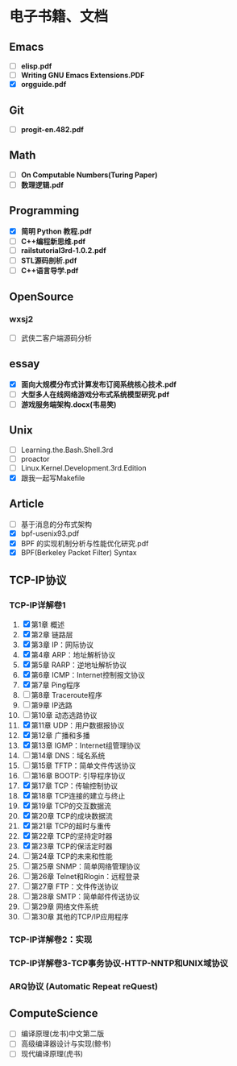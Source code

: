 * 电子书籍、文档

** Emacs

   * [ ] *elisp.pdf*
   * [ ] *Writing GNU Emacs Extensions.PDF*
   * [X] *orgguide.pdf*

** Git

   * [ ] *progit-en.482.pdf*

** Math

   * [ ] *On Computable Numbers(Turing Paper)*
   * [ ] *数理逻辑.pdf*

** Programming

   * [X] *简明 Python 教程.pdf*
   * [ ] *C++编程新思维.pdf*
   * [ ] *railstutorial3rd-1.0.2.pdf*
   * [ ] *STL源码剖析.pdf*
   * [ ] *C++语言导学.pdf*

** OpenSource

*** wxsj2

	* [ ] 武侠二客户端源码分析

** essay

   * [X] *面向大规模分布式计算发布订阅系统核心技术.pdf*
   * [ ] *大型多人在线网络游戏分布式系统模型研究.pdf*
   * [ ] *游戏服务端架构.docx(韦易笑)*

** Unix

   * [ ] Learning.the.Bash.Shell.3rd
   * [ ] proactor
   * [ ] Linux.Kernel.Development.3rd.Edition
   * [X] 跟我一起写Makefile

** Article

   * [ ] 基于消息的分布式架构
   * [X] bpf-usenix93.pdf
   * [X] BPF 的实现机制分析与性能优化研究.pdf
   * [X] BPF(Berkeley Packet Filter) Syntax

** TCP-IP协议

*** TCP-IP详解卷1
	1. [X] 第1章   概述
	2. [X] 第2章   链路层
	3. [X] 第3章   IP：网际协议
	4. [X] 第4章   ARP：地址解析协议
	5. [X] 第5章   RARP：逆地址解析协议
	6. [X] 第6章   ICMP：Internet控制报文协议
	7. [X] 第7章   Ping程序
	8. [ ] 第8章   Traceroute程序
	9. [ ] 第9章   IP选路
	10. [ ] 第10章   动态选路协议
	11. [X] 第11章   UDP：用户数据报协议
	12. [X] 第12章   广播和多播
	13. [X] 第13章   IGMP：Internet组管理协议
	14. [ ] 第14章   DNS：域名系统
	15. [ ] 第15章   TFTP：简单文件传送协议
	16. [ ] 第16章   BOOTP: 引导程序协议
	17. [X] 第17章   TCP：传输控制协议
	18. [X] 第18章   TCP连接的建立与终止
	19. [X] 第19章   TCP的交互数据流
	20. [X] 第20章   TCP的成块数据流
	21. [X] 第21章   TCP的超时与重传
	22. [X] 第22章   TCP的坚持定时器
	23. [X] 第23章   TCP的保活定时器
	24. [ ] 第24章   TCP的未来和性能
	25. [ ] 第25章   SNMP：简单网络管理协议
	26. [ ] 第26章   Telnet和Rlogin：远程登录
	27. [ ] 第27章   FTP：文件传送协议
	28. [ ] 第28章   SMTP：简单邮件传送协议
	29. [ ] 第29章   网络文件系统
	30. [ ] 第30章   其他的TCP/IP应用程序
*** TCP-IP详解卷2：实现
*** TCP-IP详解卷3-TCP事务协议-HTTP-NNTP和UNIX域协议
*** ARQ协议 (Automatic Repeat reQuest)

** ComputeScience

   * [ ] 编译原理(龙书)中文第二版
   * [ ] 高级编译器设计与实现(鲸书)
   * [ ] 现代编译原理(虎书)
